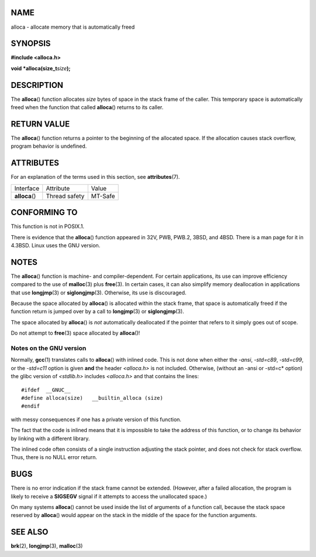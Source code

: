 NAME
====

alloca - allocate memory that is automatically freed

SYNOPSIS
========

**#include <alloca.h>**

**void \*alloca(size_t**\ *size*\ **);**

DESCRIPTION
===========

The **alloca**\ () function allocates *size* bytes of space in the stack
frame of the caller. This temporary space is automatically freed when
the function that called **alloca**\ () returns to its caller.

RETURN VALUE
============

The **alloca**\ () function returns a pointer to the beginning of the
allocated space. If the allocation causes stack overflow, program
behavior is undefined.

ATTRIBUTES
==========

For an explanation of the terms used in this section, see
**attributes**\ (7).

============== ============= =======
Interface      Attribute     Value
**alloca**\ () Thread safety MT-Safe
============== ============= =======

CONFORMING TO
=============

This function is not in POSIX.1.

There is evidence that the **alloca**\ () function appeared in 32V, PWB,
PWB.2, 3BSD, and 4BSD. There is a man page for it in 4.3BSD. Linux uses
the GNU version.

NOTES
=====

The **alloca**\ () function is machine- and compiler-dependent. For
certain applications, its use can improve efficiency compared to the use
of **malloc**\ (3) plus **free**\ (3). In certain cases, it can also
simplify memory deallocation in applications that use **longjmp**\ (3)
or **siglongjmp**\ (3). Otherwise, its use is discouraged.

Because the space allocated by **alloca**\ () is allocated within the
stack frame, that space is automatically freed if the function return is
jumped over by a call to **longjmp**\ (3) or **siglongjmp**\ (3).

The space allocated by **alloca**\ () is *not* automatically deallocated
if the pointer that refers to it simply goes out of scope.

Do not attempt to **free**\ (3) space allocated by **alloca**\ ()!

Notes on the GNU version
------------------------

Normally, **gcc**\ (1) translates calls to **alloca**\ () with inlined
code. This is not done when either the *-ansi*, *-std=c89*, *-std=c99*,
or the *-std=c11* option is given **and** the header *<alloca.h>* is not
included. Otherwise, (without an -ansi or -std=c\* option) the glibc
version of *<stdlib.h>* includes *<alloca.h>* and that contains the
lines:

::

   #ifdef  __GNUC__
   #define alloca(size)   __builtin_alloca (size)
   #endif

with messy consequences if one has a private version of this function.

The fact that the code is inlined means that it is impossible to take
the address of this function, or to change its behavior by linking with
a different library.

The inlined code often consists of a single instruction adjusting the
stack pointer, and does not check for stack overflow. Thus, there is no
NULL error return.

BUGS
====

There is no error indication if the stack frame cannot be extended.
(However, after a failed allocation, the program is likely to receive a
**SIGSEGV** signal if it attempts to access the unallocated space.)

On many systems **alloca**\ () cannot be used inside the list of
arguments of a function call, because the stack space reserved by
**alloca**\ () would appear on the stack in the middle of the space for
the function arguments.

SEE ALSO
========

**brk**\ (2), **longjmp**\ (3), **malloc**\ (3)
